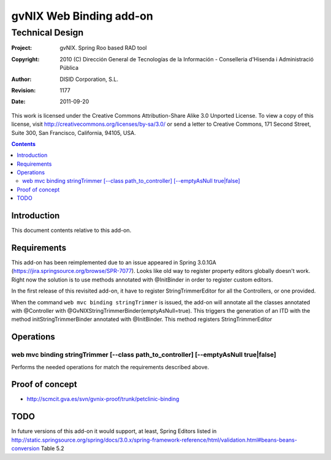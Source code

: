==================================
 gvNIX Web Binding add-on
==================================


-----------------
Technical Design
-----------------

:Project:   gvNIX. Spring Roo based RAD tool
:Copyright: 2010 (C) Dirección General de Tecnologías de la Información - Conselleria d'Hisenda i Administració Pública
:Author:    DISID Corporation, S.L.
:Revision:  $Rev: 1177 $
:Date:      $Date: 2011-09-20 11:06:13 +0200 (mar, 20 sep 2011) $

This work is licensed under the Creative Commons Attribution-Share Alike 3.0    Unported License. To view a copy of this license, visit
http://creativecommons.org/licenses/by-sa/3.0/ or send a letter to
Creative Commons, 171 Second Street, Suite 300, San Francisco, California,
94105, USA.

.. contents::
   :depth: 2
   :backlinks: none

.. |date| date::

Introduction
===============

This document contents relative to this add-on.

Requirements
=============

This add-on has been reimplemented due to an issue appeared in Spring 3.0.1GA
(https://jira.springsource.org/browse/SPR-7077). Looks like old way to register property editors
globally doesn't work. Right now the solution is to use methods annotated with @InitBinder in order
to register custom editors.

In the first release of this revisited add-on, it have to register StringTrimmerEditor for all the
Controllers, or one provided.

When the command ``web mvc binding stringTrimmer`` is issued, the add-on will annotate all the classes
annotated with @Controller with @GvNIXStringTrimmerBinder(emptyAsNull=true). This triggers the generation
of an ITD with the method initStringTrimmerBinder annotated with @InitBinder. This method registers
StringTrimmerEditor

Operations
===========

web mvc binding stringTrimmer [--class path_to_controller] [--emptyAsNull true|false]
-----

Performs the needed operations for match the requirements described above.

Proof of concept
================

* http://scmcit.gva.es/svn/gvnix-proof/trunk/petclinic-binding

TODO
====

In future versions of this add-on it would support, at least, Spring Editors listed in
http://static.springsource.org/spring/docs/3.0.x/spring-framework-reference/html/validation.html#beans-beans-conversion
Table 5.2
